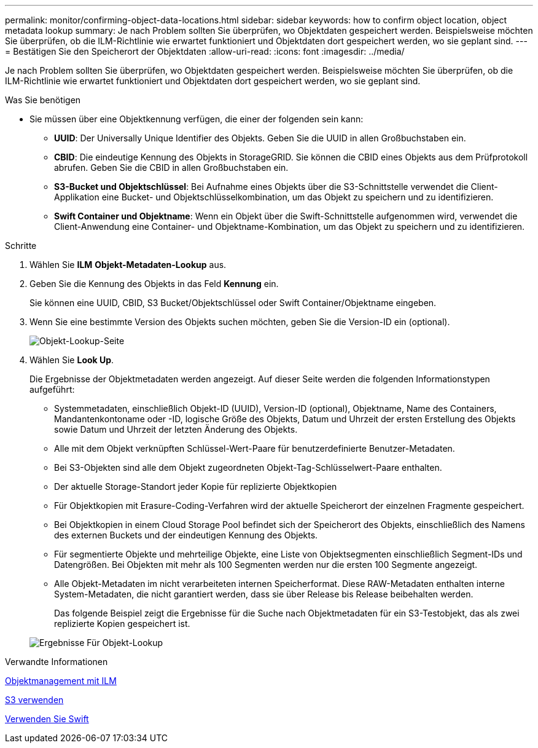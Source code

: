 ---
permalink: monitor/confirming-object-data-locations.html 
sidebar: sidebar 
keywords: how to confirm object location, object metadata lookup 
summary: Je nach Problem sollten Sie überprüfen, wo Objektdaten gespeichert werden. Beispielsweise möchten Sie überprüfen, ob die ILM-Richtlinie wie erwartet funktioniert und Objektdaten dort gespeichert werden, wo sie geplant sind. 
---
= Bestätigen Sie den Speicherort der Objektdaten
:allow-uri-read: 
:icons: font
:imagesdir: ../media/


[role="lead"]
Je nach Problem sollten Sie überprüfen, wo Objektdaten gespeichert werden. Beispielsweise möchten Sie überprüfen, ob die ILM-Richtlinie wie erwartet funktioniert und Objektdaten dort gespeichert werden, wo sie geplant sind.

.Was Sie benötigen
* Sie müssen über eine Objektkennung verfügen, die einer der folgenden sein kann:
+
** *UUID*: Der Universally Unique Identifier des Objekts. Geben Sie die UUID in allen Großbuchstaben ein.
** *CBID*: Die eindeutige Kennung des Objekts in StorageGRID. Sie können die CBID eines Objekts aus dem Prüfprotokoll abrufen. Geben Sie die CBID in allen Großbuchstaben ein.
** *S3-Bucket und Objektschlüssel*: Bei Aufnahme eines Objekts über die S3-Schnittstelle verwendet die Client-Applikation eine Bucket- und Objektschlüsselkombination, um das Objekt zu speichern und zu identifizieren.
** *Swift Container und Objektname*: Wenn ein Objekt über die Swift-Schnittstelle aufgenommen wird, verwendet die Client-Anwendung eine Container- und Objektname-Kombination, um das Objekt zu speichern und zu identifizieren.




.Schritte
. Wählen Sie *ILM* *Objekt-Metadaten-Lookup* aus.
. Geben Sie die Kennung des Objekts in das Feld *Kennung* ein.
+
Sie können eine UUID, CBID, S3 Bucket/Objektschlüssel oder Swift Container/Objektname eingeben.

. Wenn Sie eine bestimmte Version des Objekts suchen möchten, geben Sie die Version-ID ein (optional).
+
image::../media/object_lookup.png[Objekt-Lookup-Seite]

. Wählen Sie *Look Up*.
+
Die Ergebnisse der Objektmetadaten werden angezeigt. Auf dieser Seite werden die folgenden Informationstypen aufgeführt:

+
** Systemmetadaten, einschließlich Objekt-ID (UUID), Version-ID (optional), Objektname, Name des Containers, Mandantenkontoname oder -ID, logische Größe des Objekts, Datum und Uhrzeit der ersten Erstellung des Objekts sowie Datum und Uhrzeit der letzten Änderung des Objekts.
** Alle mit dem Objekt verknüpften Schlüssel-Wert-Paare für benutzerdefinierte Benutzer-Metadaten.
** Bei S3-Objekten sind alle dem Objekt zugeordneten Objekt-Tag-Schlüsselwert-Paare enthalten.
** Der aktuelle Storage-Standort jeder Kopie für replizierte Objektkopien
** Für Objektkopien mit Erasure-Coding-Verfahren wird der aktuelle Speicherort der einzelnen Fragmente gespeichert.
** Bei Objektkopien in einem Cloud Storage Pool befindet sich der Speicherort des Objekts, einschließlich des Namens des externen Buckets und der eindeutigen Kennung des Objekts.
** Für segmentierte Objekte und mehrteilige Objekte, eine Liste von Objektsegmenten einschließlich Segment-IDs und Datengrößen. Bei Objekten mit mehr als 100 Segmenten werden nur die ersten 100 Segmente angezeigt.
** Alle Objekt-Metadaten im nicht verarbeiteten internen Speicherformat. Diese RAW-Metadaten enthalten interne System-Metadaten, die nicht garantiert werden, dass sie über Release bis Release beibehalten werden.
+
Das folgende Beispiel zeigt die Ergebnisse für die Suche nach Objektmetadaten für ein S3-Testobjekt, das als zwei replizierte Kopien gespeichert ist.



+
image::../media/object_lookup_results.png[Ergebnisse Für Objekt-Lookup]



.Verwandte Informationen
xref:../ilm/index.adoc[Objektmanagement mit ILM]

xref:../s3/index.adoc[S3 verwenden]

xref:../swift/index.adoc[Verwenden Sie Swift]
